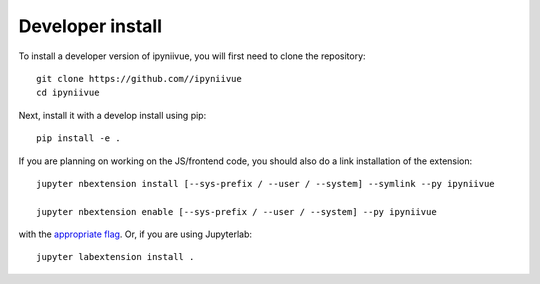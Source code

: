 
Developer install
=================


To install a developer version of ipyniivue, you will first need to clone
the repository::

    git clone https://github.com//ipyniivue
    cd ipyniivue

Next, install it with a develop install using pip::

    pip install -e .


If you are planning on working on the JS/frontend code, you should also do
a link installation of the extension::

    jupyter nbextension install [--sys-prefix / --user / --system] --symlink --py ipyniivue

    jupyter nbextension enable [--sys-prefix / --user / --system] --py ipyniivue

with the `appropriate flag`_. Or, if you are using Jupyterlab::

    jupyter labextension install .


.. links

.. _`appropriate flag`: https://jupyter-notebook.readthedocs.io/en/stable/extending/frontend_extensions.html#installing-and-enabling-extensions
